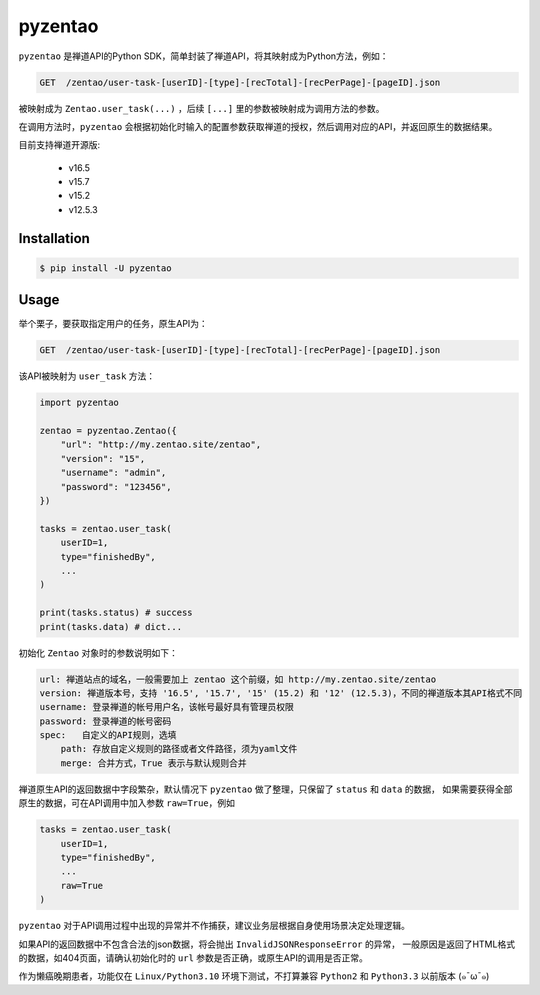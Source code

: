 ========
pyzentao
========

.. image:: https://travis-ci.com/philip1134/pyzentao.svg?branch=master
   :target: https://travis-ci.com/philip1134/pyzentao
   :alt: Build Status

.. image:: https://img.shields.io/pypi/v/pyzentao.svg?color=orange
   :target: https://pypi.python.org/pypi/pyzentao
   :alt: PyPI Version

.. image:: https://img.shields.io/pypi/pyversions/pyzentao.svg
   :target: https://pypi.org/project/pyzentao/
   :alt: Supported Python versions

``pyzentao`` 是禅道API的Python SDK，简单封装了禅道API，将其映射成为Python方法，例如：

.. code:: text

    GET  /zentao/user-task-[userID]-[type]-[recTotal]-[recPerPage]-[pageID].json

被映射成为 ``Zentao.user_task(...)`` ，后续 ``[...]`` 里的参数被映射成为调用方法的参数。

在调用方法时，``pyzentao`` 会根据初始化时输入的配置参数获取禅道的授权，然后调用对应的API，并返回原生的数据结果。

目前支持禅道开源版:

    - v16.5
    - v15.7
    - v15.2
    - v12.5.3


Installation
------------

.. code:: text

    $ pip install -U pyzentao

Usage
-----

举个栗子，要获取指定用户的任务，原生API为：

.. code:: text

    GET  /zentao/user-task-[userID]-[type]-[recTotal]-[recPerPage]-[pageID].json

该API被映射为 ``user_task`` 方法：

.. code:: python

    import pyzentao

    zentao = pyzentao.Zentao({
        "url": "http://my.zentao.site/zentao",
        "version": "15",
        "username": "admin",
        "password": "123456",
    })

    tasks = zentao.user_task(
        userID=1,
        type="finishedBy",
        ...
    )

    print(tasks.status) # success
    print(tasks.data) # dict...


初始化 ``Zentao`` 对象时的参数说明如下：

.. code:: text

    url: 禅道站点的域名，一般需要加上 zentao 这个前缀，如 http://my.zentao.site/zentao
    version: 禅道版本号，支持 '16.5', '15.7', '15' (15.2) 和 '12' (12.5.3)，不同的禅道版本其API格式不同
    username: 登录禅道的帐号用户名，该帐号最好具有管理员权限
    password: 登录禅道的帐号密码
    spec:   自定义的API规则，选填
        path: 存放自定义规则的路径或者文件路径，须为yaml文件
        merge: 合并方式，True 表示与默认规则合并

禅道原生API的返回数据中字段繁杂，默认情况下 ``pyzentao`` 做了整理，只保留了 ``status`` 和 ``data`` 的数据，
如果需要获得全部原生的数据，可在API调用中加入参数 ``raw=True``，例如

.. code:: python

    tasks = zentao.user_task(
        userID=1,
        type="finishedBy",
        ...
        raw=True
    )


``pyzentao`` 对于API调用过程中出现的异常并不作捕获，建议业务层根据自身使用场景决定处理逻辑。

如果API的返回数据中不包含合法的json数据，将会抛出 ``InvalidJSONResponseError`` 的异常，
一般原因是返回了HTML格式的数据，如404页面，请确认初始化时的 ``url`` 参数是否正确，或原生API的调用是否正常。

作为懒癌晚期患者，功能仅在 ``Linux/Python3.10`` 环境下测试，不打算兼容 ``Python2`` 和 ``Python3.3`` 以前版本 (๑¯ω¯๑)
